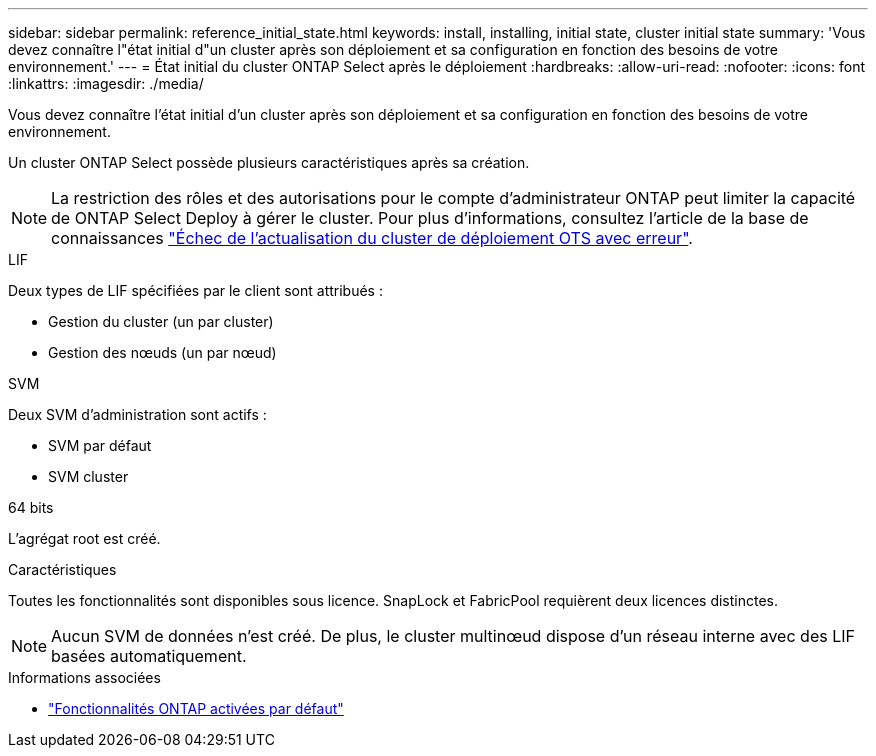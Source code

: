 ---
sidebar: sidebar 
permalink: reference_initial_state.html 
keywords: install, installing, initial state, cluster initial state 
summary: 'Vous devez connaître l"état initial d"un cluster après son déploiement et sa configuration en fonction des besoins de votre environnement.' 
---
= État initial du cluster ONTAP Select après le déploiement
:hardbreaks:
:allow-uri-read: 
:nofooter: 
:icons: font
:linkattrs: 
:imagesdir: ./media/


[role="lead"]
Vous devez connaître l'état initial d'un cluster après son déploiement et sa configuration en fonction des besoins de votre environnement.

Un cluster ONTAP Select possède plusieurs caractéristiques après sa création.


NOTE: La restriction des rôles et des autorisations pour le compte d'administrateur ONTAP peut limiter la capacité de ONTAP Select Deploy à gérer le cluster. Pour plus d'informations, consultez l'article de la base de connaissances link:https://kb.netapp.com/onprem/ontap/ONTAP_Select/OTS_Deploy_cluster_refresh_fails_with_error%3A_ONTAPSelectSysCLIVersionFailed_zapi_returned_bad_status_0%3A_None["Échec de l'actualisation du cluster de déploiement OTS avec erreur"^].

.LIF
Deux types de LIF spécifiées par le client sont attribués :

* Gestion du cluster (un par cluster)
* Gestion des nœuds (un par nœud)


.SVM
Deux SVM d'administration sont actifs :

* SVM par défaut
* SVM cluster


.64 bits
L'agrégat root est créé.

.Caractéristiques
Toutes les fonctionnalités sont disponibles sous licence. SnapLock et FabricPool requièrent deux licences distinctes.


NOTE: Aucun SVM de données n'est créé. De plus, le cluster multinœud dispose d'un réseau interne avec des LIF basées automatiquement.

.Informations associées
* link:reference_lic_ontap_features.html["Fonctionnalités ONTAP activées par défaut"]


